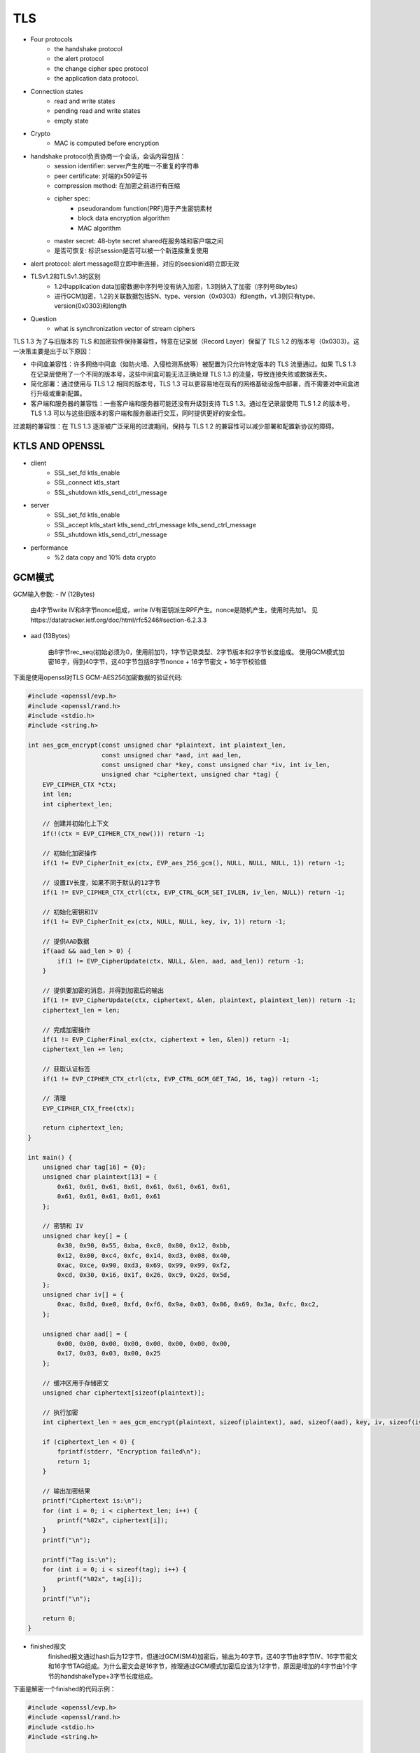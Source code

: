 ========================
TLS 
========================


- Four protocols 
    - the handshake protocol
    - the alert protocol
    - the change cipher spec protocol
    - the application data protocol.

- Connection states 
    - read and write states 
    - pending read and write states 
    - empty state 

- Crypto
    - MAC is computed before encryption

- handshake protocol负责协商一个会话，会话内容包括：
    - session identifier: server产生的唯一不重复的字符串
    - peer certificate: 对端的x509证书
    - compression method: 在加密之前进行有压缩
    - cipher spec:
        - pseudorandom function(PRF)用于产生密钥素材
        - block data encryption algorithm
        - MAC algorithm
    - master secret: 48-byte secret shared在服务端和客户端之间
    - 是否可恢复: 标识session是否可以被一个新连接重复使用
- alert protocol: alert message将立即中断连接，对应的seesionId将立即无效

- TLSv1.2和TLSv1.3的区别
    - 1.2中application data加密数据中序列号没有纳入加密，1.3则纳入了加密（序列号8bytes）
    - 进行GCM加密，1.2的关联数据包括SN、type、version（0x0303）和length，v1.3则只有type、version(0x0303)和length

- Question
    - what is synchronization vector of stream ciphers

TLS 1.3 为了与旧版本的 TLS 和加密软件保持兼容性，特意在记录层（Record Layer）保留了 TLS 1.2 的版本号（0x0303）。这一决策主要是出于以下原因：

- 中间盒兼容性：许多网络中间盒（如防火墙、入侵检测系统等）被配置为只允许特定版本的 TLS 流量通过。如果 TLS 1.3 在记录层使用了一个不同的版本号，这些中间盒可能无法正确处理 TLS 1.3 的流量，导致连接失败或数据丢失。

- 简化部署：通过使用与 TLS 1.2 相同的版本号，TLS 1.3 可以更容易地在现有的网络基础设施中部署，而不需要对中间盒进行升级或重新配置。

- 客户端和服务器的兼容性：一些客户端和服务器可能还没有升级到支持 TLS 1.3。通过在记录层使用 TLS 1.2 的版本号，TLS 1.3 可以与这些旧版本的客户端和服务器进行交互，同时提供更好的安全性。

过渡期的兼容性：在 TLS 1.3 逐渐被广泛采用的过渡期间，保持与 TLS 1.2 的兼容性可以减少部署和配置新协议的障碍。

KTLS AND OPENSSL
===============================

- client
    - SSL_set_fd ktls_enable
    - SSL_connect ktls_start
    - SSL_shutdown ktls_send_ctrl_message
- server
    - SSL_set_fd ktls_enable
    - SSL_accept ktls_start ktls_send_ctrl_message ktls_send_ctrl_message
    - SSL_shutdown ktls_send_ctrl_message
- performance
    - %2 data copy and 10% data crypto

GCM模式
============================

GCM输入参数:
- IV (12Bytes)

    由4字节write IV和8字节nonce组成，write IV有密钥派生RPF产生。nonce是随机产生，使用时先加1。
    见https://datatracker.ietf.org/doc/html/rfc5246#section-6.2.3.3

- aad (13Bytes)

    由8字节rec_seq(初始必须为0，使用前加1)，1字节记录类型、2字节版本和2字节长度组成。
    使用GCM模式加密16字，得到40字节，这40字节包括8字节nonce + 16字节密文 + 16字节校验值
    
下面是使用openssl对TLS GCM-AES256加密数据的验证代码:

.. code-block:: c

    #include <openssl/evp.h>
    #include <openssl/rand.h>
    #include <stdio.h>
    #include <string.h>

    int aes_gcm_encrypt(const unsigned char *plaintext, int plaintext_len,
                        const unsigned char *aad, int aad_len,
                        const unsigned char *key, const unsigned char *iv, int iv_len,
                        unsigned char *ciphertext, unsigned char *tag) {
        EVP_CIPHER_CTX *ctx;
        int len;
        int ciphertext_len;

        // 创建并初始化上下文
        if(!(ctx = EVP_CIPHER_CTX_new())) return -1;

        // 初始化加密操作
        if(1 != EVP_CipherInit_ex(ctx, EVP_aes_256_gcm(), NULL, NULL, NULL, 1)) return -1;

        // 设置IV长度，如果不同于默认的12字节
        if(1 != EVP_CIPHER_CTX_ctrl(ctx, EVP_CTRL_GCM_SET_IVLEN, iv_len, NULL)) return -1;

        // 初始化密钥和IV
        if(1 != EVP_CipherInit_ex(ctx, NULL, NULL, key, iv, 1)) return -1;

        // 提供AAD数据
        if(aad && aad_len > 0) {
            if(1 != EVP_CipherUpdate(ctx, NULL, &len, aad, aad_len)) return -1;
        }

        // 提供要加密的消息，并得到加密后的输出
        if(1 != EVP_CipherUpdate(ctx, ciphertext, &len, plaintext, plaintext_len)) return -1;
        ciphertext_len = len;

        // 完成加密操作
        if(1 != EVP_CipherFinal_ex(ctx, ciphertext + len, &len)) return -1;
        ciphertext_len += len;

        // 获取认证标签
        if(1 != EVP_CIPHER_CTX_ctrl(ctx, EVP_CTRL_GCM_GET_TAG, 16, tag)) return -1;

        // 清理
        EVP_CIPHER_CTX_free(ctx);

        return ciphertext_len;
    }

    int main() {
        unsigned char tag[16] = {0};
        unsigned char plaintext[13] = {
            0x61, 0x61, 0x61, 0x61, 0x61, 0x61, 0x61, 0x61, 
            0x61, 0x61, 0x61, 0x61, 0x61
        };
        
        // 密钥和 IV
        unsigned char key[] = {
            0x30, 0x90, 0x55, 0xba, 0xc0, 0x80, 0x12, 0xbb, 
            0x12, 0x00, 0xc4, 0xfc, 0x14, 0xd3, 0x08, 0x40, 
            0xac, 0xce, 0x90, 0xd3, 0x69, 0x99, 0x99, 0xf2, 
            0xcd, 0x30, 0x16, 0x1f, 0x26, 0xc9, 0x2d, 0x5d, 
        };
        unsigned char iv[] = {
            0xac, 0x8d, 0xe0, 0xfd, 0xf6, 0x9a, 0x03, 0x06, 0x69, 0x3a, 0xfc, 0xc2, 
        };

        unsigned char aad[] = {
            0x00, 0x00, 0x00, 0x00, 0x00, 0x00, 0x00, 0x00, 
            0x17, 0x03, 0x03, 0x00, 0x25
        };

        // 缓冲区用于存储密文
        unsigned char ciphertext[sizeof(plaintext)];

        // 执行加密
        int ciphertext_len = aes_gcm_encrypt(plaintext, sizeof(plaintext), aad, sizeof(aad), key, iv, sizeof(iv), ciphertext, tag);

        if (ciphertext_len < 0) {
            fprintf(stderr, "Encryption failed\n");
            return 1;
        }

        // 输出加密结果
        printf("Ciphertext is:\n");
        for (int i = 0; i < ciphertext_len; i++) {
            printf("%02x", ciphertext[i]);
        }
        printf("\n");

        printf("Tag is:\n");
        for (int i = 0; i < sizeof(tag); i++) {
            printf("%02x", tag[i]);
        }
        printf("\n");

        return 0;
    }

- finished报文
    finished报文通过hash后为12字节，但通过GCM(SM4)加密后，输出为40字节，这40字节由8字节IV、16字节密文和16字节TAG组成。为什么密文会是16字节，按理通过GCM模式加密后应该为12字节，原因是增加的4字节由1个字节的handshakeType+3字节长度组成。

下面是解密一个finished的代码示例：

.. code-block:: c

    #include <openssl/evp.h>
    #include <openssl/rand.h>
    #include <stdio.h>
    #include <string.h>

    #define SM4_KEY_SIZE 16
    #define GCM_IV_SIZE 12
    #define GCM_TAG_SIZE 16

    #include <openssl/evp.h>
    #include <openssl/rand.h>
    #include <stdio.h>
    #include <string.h>
    #include "util.h"

    #define SM4_KEY_SIZE 16
    #define GCM_IV_SIZE 12
    #define GCM_TAG_SIZE 16


    int decrypt(unsigned char *ciphertext, int ciphertext_len, unsigned char *tag,
                unsigned char *key, unsigned char *iv, unsigned char *plaintext) {
        EVP_CIPHER_CTX *ctx;
        int len;
        int plaintext_len;
        int ret;

        // 创建并初始化上下文
        if (!(ctx = EVP_CIPHER_CTX_new())) {
            fprintf(stderr, "EVP_CIPHER_CTX_new failed.\n");
            return -1;
        }

        // 初始化解密操作
        if (1 != EVP_DecryptInit_ex(ctx, EVP_sm4_gcm(), NULL, NULL, NULL)) {
            fprintf(stderr, "EVP_DecryptInit_ex failed.\n");
            EVP_CIPHER_CTX_free(ctx);
            return -1;
        }

        // 设置密钥和 IV
        if (1 != EVP_DecryptInit_ex(ctx, NULL, NULL, key, iv)) {
            fprintf(stderr, "EVP_DecryptInit_ex set key and IV failed.\n");
            EVP_CIPHER_CTX_free(ctx);
            return -1;
        }

        // 解密数据
        if (1 != EVP_DecryptUpdate(ctx, plaintext, &len, ciphertext, ciphertext_len)) {
            fprintf(stderr, "EVP_DecryptUpdate failed.\n");
            EVP_CIPHER_CTX_free(ctx);
            return -1;
        }
        plaintext_len = len;

        // 设置期望的认证标签值
        if (1 != EVP_CIPHER_CTX_ctrl(ctx, EVP_CTRL_GCM_SET_TAG, GCM_TAG_SIZE, tag)) {
            fprintf(stderr, "EVP_CIPHER_CTX_ctrl SET_TAG failed.\n");
            EVP_CIPHER_CTX_free(ctx);
            return -1;
        }

        // 完成解密操作
        ret = EVP_DecryptFinal_ex(ctx, plaintext + len, &len);

        // 释放上下文
        EVP_CIPHER_CTX_free(ctx);

        if (ret > 0) {
            plaintext_len += len;
            return plaintext_len;
        } else {
            fprintf(stderr, "EVP_DecryptFinal_ex failed.\n");
            return -1;
        }
    }

    int main() {
        int len, plain_len;

        unsigned char iv[] = {
            0xf8, 0x09, 0xda, 0xe9, 0x0f, 0x70, 0x46, 0xc5, 
            0x4c, 0x57, 0xac, 0xa9
        };
        unsigned char cipher[] = {
            0xbb, 0x8d, 0xbf, 0x30, 0xe3, 0x8c, 0x69, 0x8a, 
            0x9a, 0x79, 0x19, 0xc1, 0x50, 0x45, 0x81, 0x78
        };
        unsigned char plain[16] = {0};
        unsigned char tag[] = {
            0x4c, 0xa9, 0x17, 0xfc, 0x2e, 0xbc, 0x86, 0x66, 
            0xe4, 0xe6, 0xaf, 0x12, 0x11, 0xc3, 0xfa, 0xf5
        };
        unsigned char key[] = {
            0x6e, 0x89, 0xcf, 0x95, 0xb4, 0x0d, 0xcb, 0xc7, 
            0x7c, 0x5d, 0x55, 0x72, 0xa5, 0xf6, 0x57, 0x45,
        };

        unsigned char aad[] = {
            0x00, 0x00, 0x00, 0x00, 0x00, 0x00, 0x00, 0x00, 
            0x16, 0x01, 0x01, 0x00, 0x10
        };
        

        // 初始化上下文
        EVP_CIPHER_CTX *ctx = EVP_CIPHER_CTX_new();
        if (!ctx) {
            fprintf(stderr, "EVP_CIPHER_CTX_new failed.\n");
            return 1;
        }
        

        // 初始化加密操作
        if (!EVP_DecryptInit_ex(ctx, EVP_sm4_gcm(), NULL, NULL, NULL)) {
            fprintf(stderr, "EVP_DecryptInit_ex failed.\n");
            return 1;
        }
        EVP_CIPHER_CTX_ctrl(ctx, EVP_CTRL_GCM_SET_IVLEN, 12, NULL);

        // 设置密钥和 IV
        if (!EVP_DecryptInit_ex(ctx, NULL, NULL, key, iv)) {
            fprintf(stderr, "EVP_DecryptInit_ex set key and IV failed.\n");
            return 1;
        }

        //关联数据
        if (!EVP_DecryptUpdate(ctx, NULL, &len, aad, sizeof(aad))) {
            fprintf(stderr, "import auth data failed.\n");
            return 1;
        }

        // 加密数据
        if (!EVP_DecryptUpdate(ctx, plain, &len, cipher, sizeof(cipher))) {
            fprintf(stderr, "EVP_EncryptUpdate failed.\n");
            return 1;
        }
        plain_len = len;

        if (EVP_CIPHER_CTX_ctrl(ctx, EVP_CTRL_GCM_SET_TAG, sizeof(tag), (void *)tag) != 1) {
            fprintf(stderr, "Setting tag failed\n");
            EVP_CIPHER_CTX_free(ctx);
            return 1;
        }

        // 完成加密操作
        if (!EVP_DecryptFinal_ex(ctx, cipher + len, &len)) {
            fprintf(stderr, "EVP_EncryptFinal_ex failed.\n");
            return 1;
        }
        plain_len += len;
        
        hex_dump(plain, plain_len, "PLAIN");

        // 清理
        EVP_CIPHER_CTX_free(ctx);
        
        return 0;
    }

    // 输出
    // 14 00 00 0c 0b bb 3f 55 ab c9 8f 62 6f 3e bf a3 
    // finished 0b bb 3f 55 ab c9 8f 62 6f 3e bf a3





